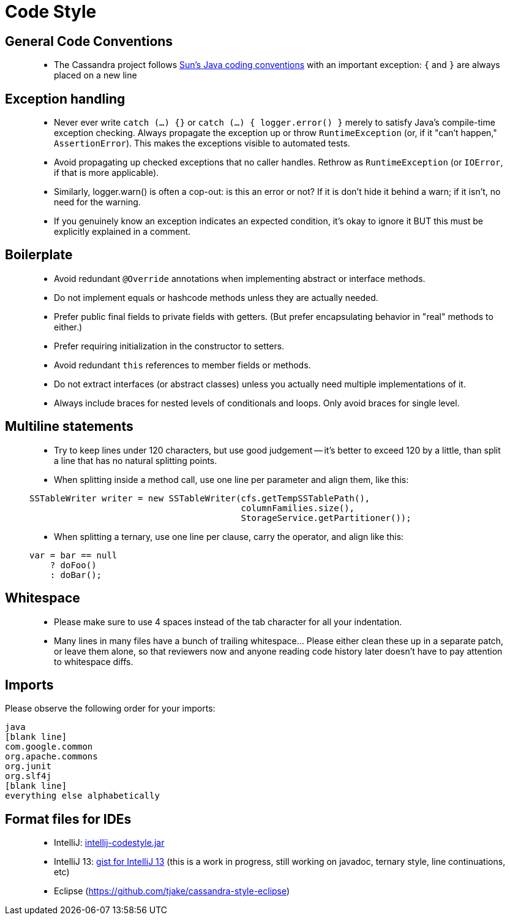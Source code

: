 = Code Style

== General Code Conventions

____
* The Cassandra project follows
http://java.sun.com/docs/codeconv/html/CodeConvTOC.doc.html[Sun's Java
coding conventions] with an important exception: `{` and `}` are always
placed on a new line
____

== Exception handling

____
* Never ever write `catch (...) {}` or `catch (...) { logger.error() }`
merely to satisfy Java's compile-time exception checking. Always
propagate the exception up or throw `RuntimeException` (or, if it "can't
happen," `AssertionError`). This makes the exceptions visible to
automated tests.
* Avoid propagating up checked exceptions that no caller handles.
Rethrow as `RuntimeException` (or `IOError`, if that is more
applicable).
* Similarly, logger.warn() is often a cop-out: is this an error or not?
If it is don't hide it behind a warn; if it isn't, no need for the
warning.
* If you genuinely know an exception indicates an expected condition,
it's okay to ignore it BUT this must be explicitly explained in a
comment.
____

== Boilerplate

____
* Avoid redundant `@Override` annotations when implementing abstract or
interface methods.
* Do not implement equals or hashcode methods unless they are actually
needed.
* Prefer public final fields to private fields with getters. (But prefer
encapsulating behavior in "real" methods to either.)
* Prefer requiring initialization in the constructor to setters.
* Avoid redundant `this` references to member fields or methods.
* Do not extract interfaces (or abstract classes) unless you actually
need multiple implementations of it.
* Always include braces for nested levels of conditionals and loops.
Only avoid braces for single level.
____

== Multiline statements

____
* Try to keep lines under 120 characters, but use good judgement -- it's
better to exceed 120 by a little, than split a line that has no natural
splitting points.
* When splitting inside a method call, use one line per parameter and
align them, like this:

[source,none]
----
SSTableWriter writer = new SSTableWriter(cfs.getTempSSTablePath(),
                                         columnFamilies.size(),
                                         StorageService.getPartitioner());
----

* When splitting a ternary, use one line per clause, carry the operator,
and align like this:

[source,none]
----
var = bar == null
    ? doFoo()
    : doBar();
----
____

== Whitespace

____
* Please make sure to use 4 spaces instead of the tab character for all
your indentation.
* Many lines in many files have a bunch of trailing whitespace... Please
either clean these up in a separate patch, or leave them alone, so that
reviewers now and anyone reading code history later doesn't have to pay
attention to whitespace diffs.
____

== Imports

Please observe the following order for your imports:

[source,none]
----
java
[blank line]
com.google.common
org.apache.commons
org.junit
org.slf4j
[blank line]
everything else alphabetically
----

== Format files for IDEs

____
* IntelliJ:
https://wiki.apache.org/cassandra/CodeStyle?action=AttachFile&do=view&target=intellij-codestyle.jar[intellij-codestyle.jar]
* IntelliJ 13:
https://gist.github.com/jdsumsion/9ab750a05c2a567c6afc[gist for IntelliJ
13] (this is a work in progress, still working on javadoc, ternary
style, line continuations, etc)
* Eclipse (https://github.com/tjake/cassandra-style-eclipse)
____
